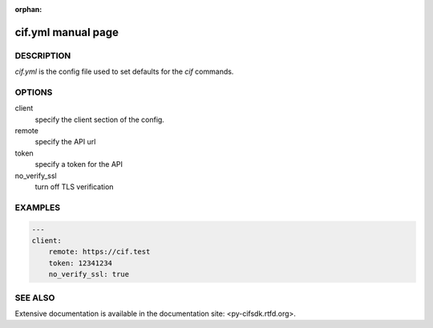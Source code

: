 :orphan:

cif.yml manual page
===================

DESCRIPTION
-----------

*cif.yml* is the config file used to set defaults for the *cif* commands. 

OPTIONS
-------

client
    specify the client section of the config.

remote
    specify the API url

token
    specify a token for the API

no_verify_ssl
    turn off TLS verification


EXAMPLES
--------

.. code:: yaml

    ---
    client:
        remote: https://cif.test
        token: 12341234
        no_verify_ssl: true


SEE ALSO
--------

Extensive documentation is available in the documentation site: <py-cifsdk.rtfd.org>. 


